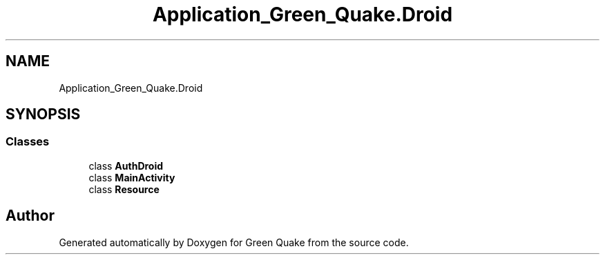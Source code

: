 .TH "Application_Green_Quake.Droid" 3 "Thu Apr 29 2021" "Version 1.0" "Green Quake" \" -*- nroff -*-
.ad l
.nh
.SH NAME
Application_Green_Quake.Droid
.SH SYNOPSIS
.br
.PP
.SS "Classes"

.in +1c
.ti -1c
.RI "class \fBAuthDroid\fP"
.br
.ti -1c
.RI "class \fBMainActivity\fP"
.br
.ti -1c
.RI "class \fBResource\fP"
.br
.in -1c
.SH "Author"
.PP 
Generated automatically by Doxygen for Green Quake from the source code\&.
